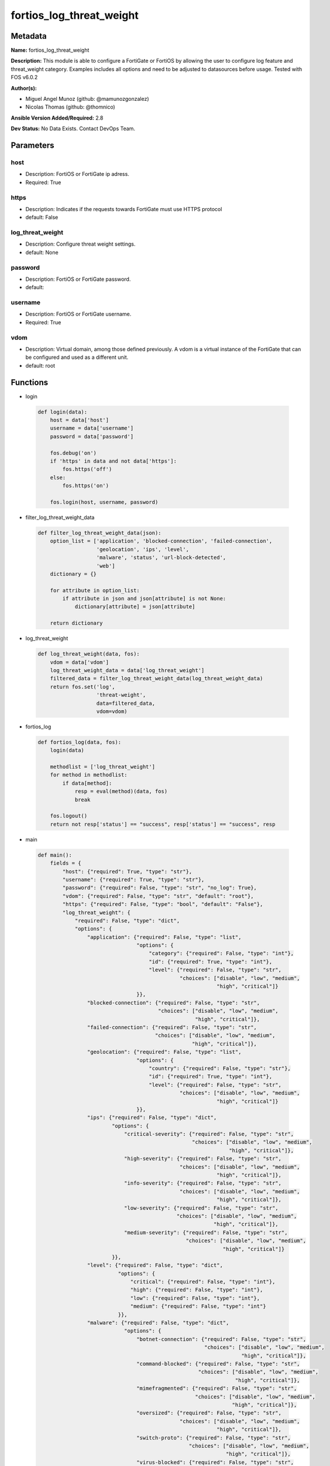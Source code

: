 =========================
fortios_log_threat_weight
=========================


Metadata
--------




**Name:** fortios_log_threat_weight

**Description:** This module is able to configure a FortiGate or FortiOS by allowing the user to configure log feature and threat_weight category. Examples includes all options and need to be adjusted to datasources before usage. Tested with FOS v6.0.2


**Author(s):** 

- Miguel Angel Munoz (github: @mamunozgonzalez)

- Nicolas Thomas (github: @thomnico)



**Ansible Version Added/Required:** 2.8

**Dev Status:** No Data Exists. Contact DevOps Team.

Parameters
----------

host
++++

- Description: FortiOS or FortiGate ip adress.

  

- Required: True

https
+++++

- Description: Indicates if the requests towards FortiGate must use HTTPS protocol

  

- default: False

log_threat_weight
+++++++++++++++++

- Description: Configure threat weight settings.

  

- default: None

password
++++++++

- Description: FortiOS or FortiGate password.

  

- default: 

username
++++++++

- Description: FortiOS or FortiGate username.

  

- Required: True

vdom
++++

- Description: Virtual domain, among those defined previously. A vdom is a virtual instance of the FortiGate that can be configured and used as a different unit.

  

- default: root




Functions
---------




- login

 .. code-block:: python

    def login(data):
        host = data['host']
        username = data['username']
        password = data['password']
    
        fos.debug('on')
        if 'https' in data and not data['https']:
            fos.https('off')
        else:
            fos.https('on')
    
        fos.login(host, username, password)
    
    

- filter_log_threat_weight_data

 .. code-block:: python

    def filter_log_threat_weight_data(json):
        option_list = ['application', 'blocked-connection', 'failed-connection',
                       'geolocation', 'ips', 'level',
                       'malware', 'status', 'url-block-detected',
                       'web']
        dictionary = {}
    
        for attribute in option_list:
            if attribute in json and json[attribute] is not None:
                dictionary[attribute] = json[attribute]
    
        return dictionary
    
    

- log_threat_weight

 .. code-block:: python

    def log_threat_weight(data, fos):
        vdom = data['vdom']
        log_threat_weight_data = data['log_threat_weight']
        filtered_data = filter_log_threat_weight_data(log_threat_weight_data)
        return fos.set('log',
                       'threat-weight',
                       data=filtered_data,
                       vdom=vdom)
    
    

- fortios_log

 .. code-block:: python

    def fortios_log(data, fos):
        login(data)
    
        methodlist = ['log_threat_weight']
        for method in methodlist:
            if data[method]:
                resp = eval(method)(data, fos)
                break
    
        fos.logout()
        return not resp['status'] == "success", resp['status'] == "success", resp
    
    

- main

 .. code-block:: python

    def main():
        fields = {
            "host": {"required": True, "type": "str"},
            "username": {"required": True, "type": "str"},
            "password": {"required": False, "type": "str", "no_log": True},
            "vdom": {"required": False, "type": "str", "default": "root"},
            "https": {"required": False, "type": "bool", "default": "False"},
            "log_threat_weight": {
                "required": False, "type": "dict",
                "options": {
                    "application": {"required": False, "type": "list",
                                    "options": {
                                        "category": {"required": False, "type": "int"},
                                        "id": {"required": True, "type": "int"},
                                        "level": {"required": False, "type": "str",
                                                  "choices": ["disable", "low", "medium",
                                                              "high", "critical"]}
                                    }},
                    "blocked-connection": {"required": False, "type": "str",
                                           "choices": ["disable", "low", "medium",
                                                       "high", "critical"]},
                    "failed-connection": {"required": False, "type": "str",
                                          "choices": ["disable", "low", "medium",
                                                      "high", "critical"]},
                    "geolocation": {"required": False, "type": "list",
                                    "options": {
                                        "country": {"required": False, "type": "str"},
                                        "id": {"required": True, "type": "int"},
                                        "level": {"required": False, "type": "str",
                                                  "choices": ["disable", "low", "medium",
                                                              "high", "critical"]}
                                    }},
                    "ips": {"required": False, "type": "dict",
                            "options": {
                                "critical-severity": {"required": False, "type": "str",
                                                      "choices": ["disable", "low", "medium",
                                                                  "high", "critical"]},
                                "high-severity": {"required": False, "type": "str",
                                                  "choices": ["disable", "low", "medium",
                                                              "high", "critical"]},
                                "info-severity": {"required": False, "type": "str",
                                                  "choices": ["disable", "low", "medium",
                                                              "high", "critical"]},
                                "low-severity": {"required": False, "type": "str",
                                                 "choices": ["disable", "low", "medium",
                                                             "high", "critical"]},
                                "medium-severity": {"required": False, "type": "str",
                                                    "choices": ["disable", "low", "medium",
                                                                "high", "critical"]}
                            }},
                    "level": {"required": False, "type": "dict",
                              "options": {
                                  "critical": {"required": False, "type": "int"},
                                  "high": {"required": False, "type": "int"},
                                  "low": {"required": False, "type": "int"},
                                  "medium": {"required": False, "type": "int"}
                              }},
                    "malware": {"required": False, "type": "dict",
                                "options": {
                                    "botnet-connection": {"required": False, "type": "str",
                                                          "choices": ["disable", "low", "medium",
                                                                      "high", "critical"]},
                                    "command-blocked": {"required": False, "type": "str",
                                                        "choices": ["disable", "low", "medium",
                                                                    "high", "critical"]},
                                    "mimefragmented": {"required": False, "type": "str",
                                                       "choices": ["disable", "low", "medium",
                                                                   "high", "critical"]},
                                    "oversized": {"required": False, "type": "str",
                                                  "choices": ["disable", "low", "medium",
                                                              "high", "critical"]},
                                    "switch-proto": {"required": False, "type": "str",
                                                     "choices": ["disable", "low", "medium",
                                                                 "high", "critical"]},
                                    "virus-blocked": {"required": False, "type": "str",
                                                      "choices": ["disable", "low", "medium",
                                                                  "high", "critical"]},
                                    "virus-file-type-executable": {"required": False, "type": "str",
                                                                   "choices": ["disable", "low", "medium",
                                                                               "high", "critical"]},
                                    "virus-infected": {"required": False, "type": "str",
                                                       "choices": ["disable", "low", "medium",
                                                                   "high", "critical"]},
                                    "virus-outbreak-prevention": {"required": False, "type": "str",
                                                                  "choices": ["disable", "low", "medium",
                                                                              "high", "critical"]},
                                    "virus-scan-error": {"required": False, "type": "str",
                                                         "choices": ["disable", "low", "medium",
                                                                     "high", "critical"]}
                                }},
                    "status": {"required": False, "type": "str",
                               "choices": ["enable", "disable"]},
                    "url-block-detected": {"required": False, "type": "str",
                                           "choices": ["disable", "low", "medium",
                                                       "high", "critical"]},
                    "web": {"required": False, "type": "list",
                            "options": {
                                "category": {"required": False, "type": "int"},
                                "id": {"required": True, "type": "int"},
                                "level": {"required": False, "type": "str",
                                          "choices": ["disable", "low", "medium",
                                                      "high", "critical"]}
                            }}
    
                }
            }
        }
    
        module = AnsibleModule(argument_spec=fields,
                               supports_check_mode=False)
        try:
            from fortiosapi import FortiOSAPI
        except ImportError:
            module.fail_json(msg="fortiosapi module is required")
    
        global fos
        fos = FortiOSAPI()
    
        is_error, has_changed, result = fortios_log(module.params, fos)
    
        if not is_error:
            module.exit_json(changed=has_changed, meta=result)
        else:
            module.fail_json(msg="Error in repo", meta=result)
    
    



Module Source Code
------------------

.. code-block:: python

    #!/usr/bin/python
    from __future__ import (absolute_import, division, print_function)
    # Copyright 2018 Fortinet, Inc.
    #
    # This program is free software: you can redistribute it and/or modify
    # it under the terms of the GNU General Public License as published by
    # the Free Software Foundation, either version 3 of the License, or
    # (at your option) any later version.
    #
    # This program is distributed in the hope that it will be useful,
    # but WITHOUT ANY WARRANTY; without even the implied warranty of
    # MERCHANTABILITY or FITNESS FOR A PARTICULAR PURPOSE.  See the
    # GNU General Public License for more details.
    #
    # You should have received a copy of the GNU General Public License
    # along with this program.  If not, see <https://www.gnu.org/licenses/>.
    #
    # the lib use python logging can get it if the following is set in your
    # Ansible config.
    
    __metaclass__ = type
    
    ANSIBLE_METADATA = {'status': ['preview'],
                        'supported_by': 'community',
                        'metadata_version': '1.1'}
    
    DOCUMENTATION = '''
    ---
    module: fortios_log_threat_weight
    short_description: Configure threat weight settings.
    description:
        - This module is able to configure a FortiGate or FortiOS by
          allowing the user to configure log feature and threat_weight category.
          Examples includes all options and need to be adjusted to datasources before usage.
          Tested with FOS v6.0.2
    version_added: "2.8"
    author:
        - Miguel Angel Munoz (@mamunozgonzalez)
        - Nicolas Thomas (@thomnico)
    notes:
        - Requires fortiosapi library developed by Fortinet
        - Run as a local_action in your playbook
    requirements:
        - fortiosapi>=0.9.8
    options:
        host:
           description:
                - FortiOS or FortiGate ip adress.
           required: true
        username:
            description:
                - FortiOS or FortiGate username.
            required: true
        password:
            description:
                - FortiOS or FortiGate password.
            default: ""
        vdom:
            description:
                - Virtual domain, among those defined previously. A vdom is a
                  virtual instance of the FortiGate that can be configured and
                  used as a different unit.
            default: root
        https:
            description:
                - Indicates if the requests towards FortiGate must use HTTPS
                  protocol
            type: bool
            default: false
        log_threat_weight:
            description:
                - Configure threat weight settings.
            default: null
            suboptions:
                application:
                    description:
                        - Application-control threat weight settings.
                    suboptions:
                        category:
                            description:
                                - Application category.
                        id:
                            description:
                                - Entry ID.
                            required: true
                        level:
                            description:
                                - Threat weight score for Application events.
                            choices:
                                - disable
                                - low
                                - medium
                                - high
                                - critical
                blocked-connection:
                    description:
                        - Threat weight score for blocked connections.
                    choices:
                        - disable
                        - low
                        - medium
                        - high
                        - critical
                failed-connection:
                    description:
                        - Threat weight score for failed connections.
                    choices:
                        - disable
                        - low
                        - medium
                        - high
                        - critical
                geolocation:
                    description:
                        - Geolocation-based threat weight settings.
                    suboptions:
                        country:
                            description:
                                - Country code.
                        id:
                            description:
                                - Entry ID.
                            required: true
                        level:
                            description:
                                - Threat weight score for Geolocation-based events.
                            choices:
                                - disable
                                - low
                                - medium
                                - high
                                - critical
                ips:
                    description:
                        - IPS threat weight settings.
                    suboptions:
                        critical-severity:
                            description:
                                - Threat weight score for IPS critical severity events.
                            choices:
                                - disable
                                - low
                                - medium
                                - high
                                - critical
                        high-severity:
                            description:
                                - Threat weight score for IPS high severity events.
                            choices:
                                - disable
                                - low
                                - medium
                                - high
                                - critical
                        info-severity:
                            description:
                                - Threat weight score for IPS info severity events.
                            choices:
                                - disable
                                - low
                                - medium
                                - high
                                - critical
                        low-severity:
                            description:
                                - Threat weight score for IPS low severity events.
                            choices:
                                - disable
                                - low
                                - medium
                                - high
                                - critical
                        medium-severity:
                            description:
                                - Threat weight score for IPS medium severity events.
                            choices:
                                - disable
                                - low
                                - medium
                                - high
                                - critical
                level:
                    description:
                        - Score mapping for threat weight levels.
                    suboptions:
                        critical:
                            description:
                                - Critical level score value (1 - 100).
                        high:
                            description:
                                - High level score value (1 - 100).
                        low:
                            description:
                                - Low level score value (1 - 100).
                        medium:
                            description:
                                - Medium level score value (1 - 100).
                malware:
                    description:
                        - Anti-virus malware threat weight settings.
                    suboptions:
                        botnet-connection:
                            description:
                                - Threat weight score for detected botnet connections.
                            choices:
                                - disable
                                - low
                                - medium
                                - high
                                - critical
                        command-blocked:
                            description:
                                - Threat weight score for blocked command detected.
                            choices:
                                - disable
                                - low
                                - medium
                                - high
                                - critical
                        mimefragmented:
                            description:
                                - Threat weight score for mimefragmented detected.
                            choices:
                                - disable
                                - low
                                - medium
                                - high
                                - critical
                        oversized:
                            description:
                                - Threat weight score for oversized file detected.
                            choices:
                                - disable
                                - low
                                - medium
                                - high
                                - critical
                        switch-proto:
                            description:
                                - Threat weight score for switch proto detected.
                            choices:
                                - disable
                                - low
                                - medium
                                - high
                                - critical
                        virus-blocked:
                            description:
                                - Threat weight score for virus (blocked) detected.
                            choices:
                                - disable
                                - low
                                - medium
                                - high
                                - critical
                        virus-file-type-executable:
                            description:
                                - Threat weight score for virus (filetype executable) detected.
                            choices:
                                - disable
                                - low
                                - medium
                                - high
                                - critical
                        virus-infected:
                            description:
                                - Threat weight score for virus (infected) detected.
                            choices:
                                - disable
                                - low
                                - medium
                                - high
                                - critical
                        virus-outbreak-prevention:
                            description:
                                - Threat weight score for virus (outbreak prevention) event.
                            choices:
                                - disable
                                - low
                                - medium
                                - high
                                - critical
                        virus-scan-error:
                            description:
                                - Threat weight score for virus (scan error) detected.
                            choices:
                                - disable
                                - low
                                - medium
                                - high
                                - critical
                status:
                    description:
                        - Enable/disable the threat weight feature.
                    choices:
                        - enable
                        - disable
                url-block-detected:
                    description:
                        - Threat weight score for URL blocking.
                    choices:
                        - disable
                        - low
                        - medium
                        - high
                        - critical
                web:
                    description:
                        - Web filtering threat weight settings.
                    suboptions:
                        category:
                            description:
                                - Threat weight score for web category filtering matches.
                        id:
                            description:
                                - Entry ID.
                            required: true
                        level:
                            description:
                                - Threat weight score for web category filtering matches.
                            choices:
                                - disable
                                - low
                                - medium
                                - high
                                - critical
    '''
    
    EXAMPLES = '''
    - hosts: localhost
      vars:
       host: "192.168.122.40"
       username: "admin"
       password: ""
       vdom: "root"
      tasks:
      - name: Configure threat weight settings.
        fortios_log_threat_weight:
          host:  "{{ host }}"
          username: "{{ username }}"
          password: "{{ password }}"
          vdom:  "{{ vdom }}"
          log_threat_weight:
            application:
             -
                category: "4"
                id:  "5"
                level: "disable"
            blocked-connection: "disable"
            failed-connection: "disable"
            geolocation:
             -
                country: "<your_own_value>"
                id:  "11"
                level: "disable"
            ips:
                critical-severity: "disable"
                high-severity: "disable"
                info-severity: "disable"
                low-severity: "disable"
                medium-severity: "disable"
            level:
                critical: "20"
                high: "21"
                low: "22"
                medium: "23"
            malware:
                botnet-connection: "disable"
                command-blocked: "disable"
                mimefragmented: "disable"
                oversized: "disable"
                switch-proto: "disable"
                virus-blocked: "disable"
                virus-file-type-executable: "disable"
                virus-infected: "disable"
                virus-outbreak-prevention: "disable"
                virus-scan-error: "disable"
            status: "enable"
            url-block-detected: "disable"
            web:
             -
                category: "38"
                id:  "39"
                level: "disable"
    '''
    
    RETURN = '''
    build:
      description: Build number of the fortigate image
      returned: always
      type: string
      sample: '1547'
    http_method:
      description: Last method used to provision the content into FortiGate
      returned: always
      type: string
      sample: 'PUT'
    http_status:
      description: Last result given by FortiGate on last operation applied
      returned: always
      type: string
      sample: "200"
    mkey:
      description: Master key (id) used in the last call to FortiGate
      returned: success
      type: string
      sample: "key1"
    name:
      description: Name of the table used to fulfill the request
      returned: always
      type: string
      sample: "urlfilter"
    path:
      description: Path of the table used to fulfill the request
      returned: always
      type: string
      sample: "webfilter"
    revision:
      description: Internal revision number
      returned: always
      type: string
      sample: "17.0.2.10658"
    serial:
      description: Serial number of the unit
      returned: always
      type: string
      sample: "FGVMEVYYQT3AB5352"
    status:
      description: Indication of the operation's result
      returned: always
      type: string
      sample: "success"
    vdom:
      description: Virtual domain used
      returned: always
      type: string
      sample: "root"
    version:
      description: Version of the FortiGate
      returned: always
      type: string
      sample: "v5.6.3"
    
    '''
    
    from ansible.module_utils.basic import AnsibleModule
    
    fos = None
    
    
    def login(data):
        host = data['host']
        username = data['username']
        password = data['password']
    
        fos.debug('on')
        if 'https' in data and not data['https']:
            fos.https('off')
        else:
            fos.https('on')
    
        fos.login(host, username, password)
    
    
    def filter_log_threat_weight_data(json):
        option_list = ['application', 'blocked-connection', 'failed-connection',
                       'geolocation', 'ips', 'level',
                       'malware', 'status', 'url-block-detected',
                       'web']
        dictionary = {}
    
        for attribute in option_list:
            if attribute in json and json[attribute] is not None:
                dictionary[attribute] = json[attribute]
    
        return dictionary
    
    
    def log_threat_weight(data, fos):
        vdom = data['vdom']
        log_threat_weight_data = data['log_threat_weight']
        filtered_data = filter_log_threat_weight_data(log_threat_weight_data)
        return fos.set('log',
                       'threat-weight',
                       data=filtered_data,
                       vdom=vdom)
    
    
    def fortios_log(data, fos):
        login(data)
    
        methodlist = ['log_threat_weight']
        for method in methodlist:
            if data[method]:
                resp = eval(method)(data, fos)
                break
    
        fos.logout()
        return not resp['status'] == "success", resp['status'] == "success", resp
    
    
    def main():
        fields = {
            "host": {"required": True, "type": "str"},
            "username": {"required": True, "type": "str"},
            "password": {"required": False, "type": "str", "no_log": True},
            "vdom": {"required": False, "type": "str", "default": "root"},
            "https": {"required": False, "type": "bool", "default": "False"},
            "log_threat_weight": {
                "required": False, "type": "dict",
                "options": {
                    "application": {"required": False, "type": "list",
                                    "options": {
                                        "category": {"required": False, "type": "int"},
                                        "id": {"required": True, "type": "int"},
                                        "level": {"required": False, "type": "str",
                                                  "choices": ["disable", "low", "medium",
                                                              "high", "critical"]}
                                    }},
                    "blocked-connection": {"required": False, "type": "str",
                                           "choices": ["disable", "low", "medium",
                                                       "high", "critical"]},
                    "failed-connection": {"required": False, "type": "str",
                                          "choices": ["disable", "low", "medium",
                                                      "high", "critical"]},
                    "geolocation": {"required": False, "type": "list",
                                    "options": {
                                        "country": {"required": False, "type": "str"},
                                        "id": {"required": True, "type": "int"},
                                        "level": {"required": False, "type": "str",
                                                  "choices": ["disable", "low", "medium",
                                                              "high", "critical"]}
                                    }},
                    "ips": {"required": False, "type": "dict",
                            "options": {
                                "critical-severity": {"required": False, "type": "str",
                                                      "choices": ["disable", "low", "medium",
                                                                  "high", "critical"]},
                                "high-severity": {"required": False, "type": "str",
                                                  "choices": ["disable", "low", "medium",
                                                              "high", "critical"]},
                                "info-severity": {"required": False, "type": "str",
                                                  "choices": ["disable", "low", "medium",
                                                              "high", "critical"]},
                                "low-severity": {"required": False, "type": "str",
                                                 "choices": ["disable", "low", "medium",
                                                             "high", "critical"]},
                                "medium-severity": {"required": False, "type": "str",
                                                    "choices": ["disable", "low", "medium",
                                                                "high", "critical"]}
                            }},
                    "level": {"required": False, "type": "dict",
                              "options": {
                                  "critical": {"required": False, "type": "int"},
                                  "high": {"required": False, "type": "int"},
                                  "low": {"required": False, "type": "int"},
                                  "medium": {"required": False, "type": "int"}
                              }},
                    "malware": {"required": False, "type": "dict",
                                "options": {
                                    "botnet-connection": {"required": False, "type": "str",
                                                          "choices": ["disable", "low", "medium",
                                                                      "high", "critical"]},
                                    "command-blocked": {"required": False, "type": "str",
                                                        "choices": ["disable", "low", "medium",
                                                                    "high", "critical"]},
                                    "mimefragmented": {"required": False, "type": "str",
                                                       "choices": ["disable", "low", "medium",
                                                                   "high", "critical"]},
                                    "oversized": {"required": False, "type": "str",
                                                  "choices": ["disable", "low", "medium",
                                                              "high", "critical"]},
                                    "switch-proto": {"required": False, "type": "str",
                                                     "choices": ["disable", "low", "medium",
                                                                 "high", "critical"]},
                                    "virus-blocked": {"required": False, "type": "str",
                                                      "choices": ["disable", "low", "medium",
                                                                  "high", "critical"]},
                                    "virus-file-type-executable": {"required": False, "type": "str",
                                                                   "choices": ["disable", "low", "medium",
                                                                               "high", "critical"]},
                                    "virus-infected": {"required": False, "type": "str",
                                                       "choices": ["disable", "low", "medium",
                                                                   "high", "critical"]},
                                    "virus-outbreak-prevention": {"required": False, "type": "str",
                                                                  "choices": ["disable", "low", "medium",
                                                                              "high", "critical"]},
                                    "virus-scan-error": {"required": False, "type": "str",
                                                         "choices": ["disable", "low", "medium",
                                                                     "high", "critical"]}
                                }},
                    "status": {"required": False, "type": "str",
                               "choices": ["enable", "disable"]},
                    "url-block-detected": {"required": False, "type": "str",
                                           "choices": ["disable", "low", "medium",
                                                       "high", "critical"]},
                    "web": {"required": False, "type": "list",
                            "options": {
                                "category": {"required": False, "type": "int"},
                                "id": {"required": True, "type": "int"},
                                "level": {"required": False, "type": "str",
                                          "choices": ["disable", "low", "medium",
                                                      "high", "critical"]}
                            }}
    
                }
            }
        }
    
        module = AnsibleModule(argument_spec=fields,
                               supports_check_mode=False)
        try:
            from fortiosapi import FortiOSAPI
        except ImportError:
            module.fail_json(msg="fortiosapi module is required")
    
        global fos
        fos = FortiOSAPI()
    
        is_error, has_changed, result = fortios_log(module.params, fos)
    
        if not is_error:
            module.exit_json(changed=has_changed, meta=result)
        else:
            module.fail_json(msg="Error in repo", meta=result)
    
    
    if __name__ == '__main__':
        main()


